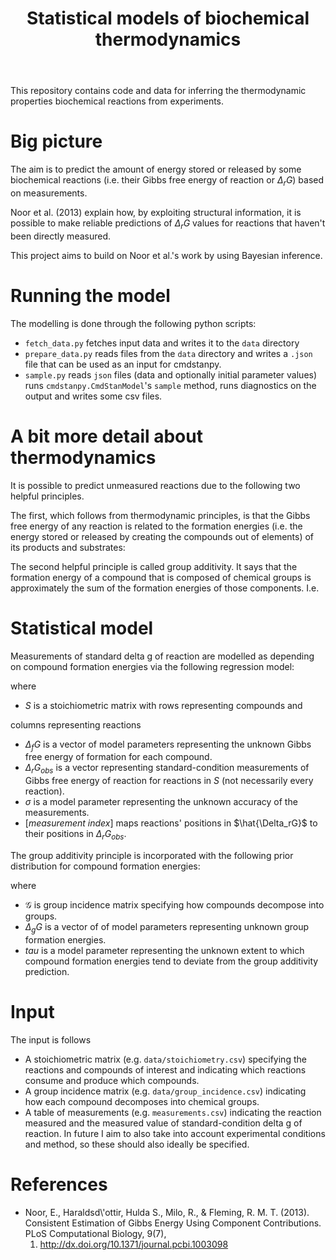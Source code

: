 #+TITLE: Statistical models of biochemical thermodynamics

This repository contains code and data for inferring the thermodynamic
properties biochemical reactions from experiments.


* Big picture
The aim is to predict the amount of energy stored or released by some
biochemical reactions (i.e. their Gibbs free energy of reaction or $\Delta_rG$)
based on measurements. 

Noor et al. (2013) explain how, by exploiting structural information, it is
possible to make reliable predictions of $\Delta_rG$ values for reactions that
haven't been directly measured.

This project aims to build on Noor et al.'s work by using Bayesian
inference.

* Running the model
The modelling is done through the following python scripts:

- ~fetch_data.py~ fetches input data and writes it to the ~data~ directory
- ~prepare_data.py~ reads files from the ~data~ directory and writes a ~.json~
  file that can be used as an input for cmdstanpy.
- ~sample.py~ reads ~json~ files (data and optionally initial parameter values)
  runs ~cmdstanpy.CmdStanModel~'s ~sample~ method, runs diagnostics on the
  output and writes some csv files.


* A bit more detail about thermodynamics
It is possible to predict unmeasured reactions due to the following two helpful
principles.

The first, which follows from thermodynamic principles, is that the Gibbs free
energy of any reaction is related to the formation energies (i.e. the energy
stored or released by creating the compounds out of elements) of its products
and substrates:
\begin{equation*}
\Delta_rG = \frac{\sum_{products}\Delta_fG}{\sum_{substrates} \Delta_fG}
\end{equation*}

The second helpful principle is called group additivity. It says that the
formation energy of a compound that is composed of chemical groups is
approximately the sum of the formation energies of those components. I.e.

\begin{equation*}
\Delta_fG \approx \sum_{groups}\Delta_gG 
\end{equation*}


* Statistical model

Measurements of standard delta g of reaction are modelled as depending on
compound formation energies via the following regression model:

\begin{align*}
\Delta_rG_{obs} &\sim N(\hat{\Delta_rG}[measurement\ index], \sigma) \\
\hat{\Delta_rG} &= S^{T}\Delta_fG
\end{align*}

where
- $S$ is a stoichiometric matrix with rows representing compounds and
columns representing reactions
- $\Delta_fG$ is a vector of model parameters representing the unknown Gibbs
  free energy of formation for each compound.
- $\Delta_rG_{obs}$ is a vector representing standard-condition measurements of
  Gibbs free energy of reaction for reactions in $S$ (not necessarily every
  reaction).
- $\sigma$ is a model parameter representing the unknown accuracy of the
  measurements.
- $[measurement\ index]$ maps reactions' positions in $\hat{\Delta_rG}$ to
  their positions in $\Delta_rG_{obs}$.
  
The group additivity principle is incorporated with the following prior
distribution for compound formation energies:

\begin{equation*}
\Delta_{f}G &\sim N(\mathcal{G}\Delta_{g}G, \tau)
\end{equation*}

where
- $\mathcal{G}$ is group incidence matrix specifying how compounds decompose
  into groups.
- $\Delta_gG$ is a vector of of model parameters representing unknown group
  formation energies.
- $tau$ is a model parameter representing the unknown extent to which compound
  formation energies tend to deviate from the group additivity prediction.
  

* Input
The input is follows
- A stoichiometric matrix (e.g. ~data/stoichiometry.csv~) specifying the
  reactions and compounds of interest and indicating which reactions consume
  and produce which compounds.
- A group incidence matrix (e.g. ~data/group_incidence.csv~) indicating how
  each compound decomposes into chemical groups.
- A table of measurements (e.g. ~measurements.csv~) indicating the reaction
  measured and the measured value of standard-condition delta g of reaction. In
  future I aim to also take into account experimental conditions and method, so
  these should also ideally be specified.

* References
- Noor, E., Haraldsd\'ottir, Hulda S., Milo, R., & Fleming,
  R. M. T. (2013). Consistent Estimation of Gibbs Energy Using Component
  Contributions. PLoS Computational Biology, 9(7),
  1003098. http://dx.doi.org/10.1371/journal.pcbi.1003098
